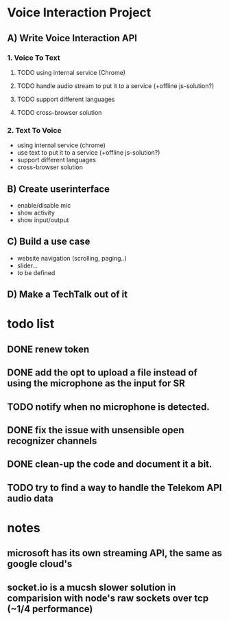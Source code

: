 * Voice Interaction Project
** A) Write Voice Interaction API
*** 1. Voice To Text
**** TODO using internal service (Chrome)
**** TODO handle audio stream to put it to a service (+offline js-solution?)
**** TODO support different languages
**** TODO cross-browser solution

*** 2. Text To Voice
- using internal service (chrome)
- use text to put it to a service (+offline js-solution?)
- support different languages
- cross-browser solution

** B) Create userinterface
- enable/disable mic
- show activity
- show input/output

** C) Build a use case
- website navigation (scrolling, paging..)
- slider...
- to be defined

** D) Make a TechTalk out of it
* todo list
** DONE renew token
** DONE add the opt to upload a file instead of using the microphone as the input for SR
** TODO notify when no microphone is detected.
** DONE fix the issue with unsensible open recognizer channels
** DONE clean-up the code and document it a bit.
** TODO try to find a way to handle the Telekom API audio data
* notes 
** microsoft has its own streaming API, the same as google cloud's
** socket.io is a mucsh slower solution in comparision with node's raw sockets over tcp (~1/4 performance)
